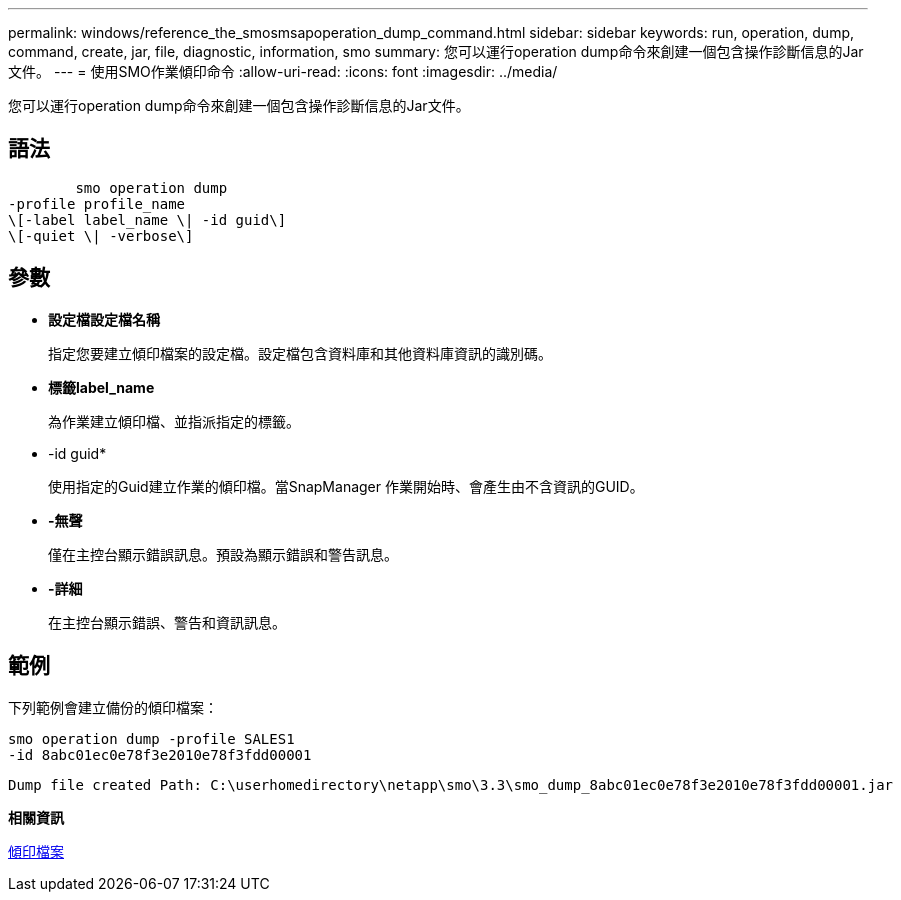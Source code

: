 ---
permalink: windows/reference_the_smosmsapoperation_dump_command.html 
sidebar: sidebar 
keywords: run, operation, dump, command, create, jar, file, diagnostic, information, smo 
summary: 您可以運行operation dump命令來創建一個包含操作診斷信息的Jar文件。 
---
= 使用SMO作業傾印命令
:allow-uri-read: 
:icons: font
:imagesdir: ../media/


[role="lead"]
您可以運行operation dump命令來創建一個包含操作診斷信息的Jar文件。



== 語法

[listing]
----

        smo operation dump
-profile profile_name
\[-label label_name \| -id guid\]
\[-quiet \| -verbose\]
----


== 參數

* *設定檔設定檔名稱*
+
指定您要建立傾印檔案的設定檔。設定檔包含資料庫和其他資料庫資訊的識別碼。

* *標籤label_name*
+
為作業建立傾印檔、並指派指定的標籤。

* -id guid*
+
使用指定的Guid建立作業的傾印檔。當SnapManager 作業開始時、會產生由不含資訊的GUID。

* *-無聲*
+
僅在主控台顯示錯誤訊息。預設為顯示錯誤和警告訊息。

* *-詳細*
+
在主控台顯示錯誤、警告和資訊訊息。





== 範例

下列範例會建立備份的傾印檔案：

[listing]
----
smo operation dump -profile SALES1
-id 8abc01ec0e78f3e2010e78f3fdd00001
----
[listing]
----
Dump file created Path: C:\userhomedirectory\netapp\smo\3.3\smo_dump_8abc01ec0e78f3e2010e78f3fdd00001.jar
----
*相關資訊*

xref:concept_dump_files.adoc[傾印檔案]
